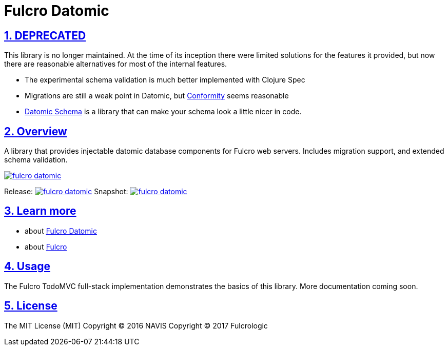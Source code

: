 = Fulcro Datomic
:source-highlighter: coderay
:source-language: clojure
:toc:
:toc-placement: preamble
:sectlinks:
:sectanchors:
:sectnums:

== DEPRECATED

This library is no longer maintained. At the time of its inception there were limited solutions for the
features it provided, but now there are reasonable alternatives for most of the internal features.

- The experimental schema validation is much better implemented with Clojure Spec
- Migrations are still a weak point in Datomic, but http://github.com/rkneufeld/conformity[Conformity] seems reasonable
- https://github.com/Yuppiechef/datomic-schema[Datomic Schema] is a library that can make your schema look a little nicer in code.


== Overview

A library that provides injectable datomic database components for Fulcro web servers. Includes
migration support, and extended schema validation.

image:https://img.shields.io/clojars/v/fulcrologic/fulcro-datomic.svg[link=https://clojars.org/fulcrologic/fulcro-datomic]

Release: image:https://api.travis-ci.org/fulcrologic/fulcro-datomic.svg?branch=master[link=https://github.com/fulcrologic/fulcro-datomic/tree/master]
Snapshot: image:https://api.travis-ci.org/fulcrologic/fulcro-datomic.svg?branch=develop[link=https://github.com/fulcrologic/fulcro-datomic/tree/develop]

== Learn more
- about link:docs/index.adoc#fulcro-datomic-docs[Fulcro Datomic]
- about link:http://fulcrologic.github.io/index.html[Fulcro] 

## Usage

The Fulcro TodoMVC full-stack implementation demonstrates the basics of this library. More documentation
coming soon.

## License

The MIT License (MIT)
Copyright © 2016 NAVIS
Copyright © 2017 Fulcrologic
